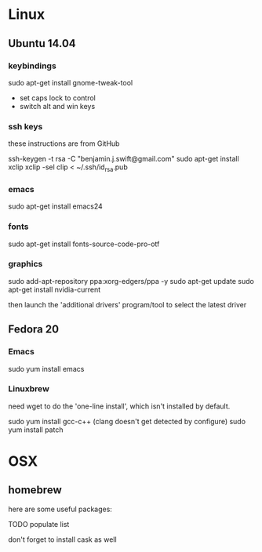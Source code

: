 * Linux

** Ubuntu 14.04

*** keybindings

sudo apt-get install gnome-tweak-tool

- set caps lock to control
- switch alt and win keys

*** ssh keys

these instructions are from GitHub

# to set up a new key
ssh-keygen -t rsa -C "benjamin.j.swift@gmail.com"
sudo apt-get install xclip
xclip -sel clip < ~/.ssh/id_rsa.pub

*** emacs

sudo apt-get install emacs24

*** fonts

sudo apt-get install fonts-source-code-pro-otf

*** graphics

sudo add-apt-repository ppa:xorg-edgers/ppa -y
sudo apt-get update
sudo apt-get install nvidia-current

then launch the 'additional drivers' program/tool to select the
latest driver


** Fedora 20

*** Emacs

sudo yum install emacs

*** Linuxbrew

need wget to do the 'one-line install', which isn't installed by
default.

sudo yum install gcc-c++ (clang doesn't get detected by configure)
sudo yum install patch

* OSX

** homebrew

here are some useful packages:

TODO populate list

don't forget to install cask as well
